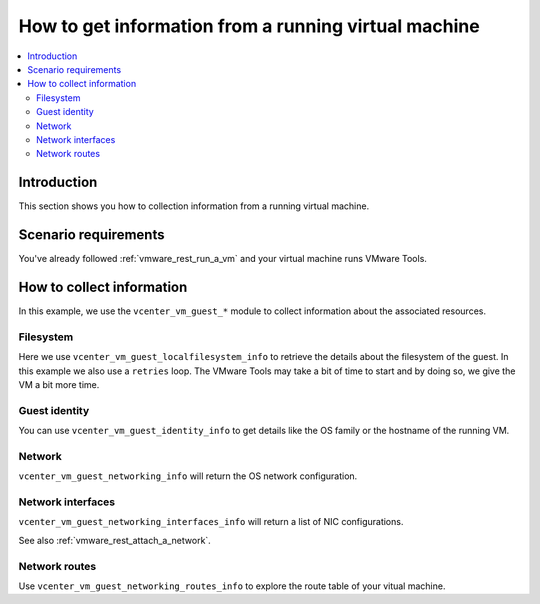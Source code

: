 .. _vmware_rest_vm_tool_information:

*****************************************************
How to get information from a running virtual machine 
*****************************************************

.. contents::
  :local:


Introduction
============

This section shows you how to collection information from a running virtual machine.

Scenario requirements
=====================

You've already followed :ref:`vmware_rest_run_a_vm` and your virtual machine runs VMware Tools.

How to collect information
==========================

In this example, we use the ``vcenter_vm_guest_*`` module to collect information about the associated resources.

Filesystem
----------

Here we use ``vcenter_vm_guest_localfilesystem_info`` to retrieve the details
about the filesystem of the guest. In this example we also use a ``retries``
loop. The VMware Tools may take a bit of time to start and by doing so, we give
the VM a bit more time.

.. ansible-task::

  - name: Get guest filesystem information
    vmware.vmware_rest.vcenter_vm_guest_localfilesystem_info:
      vm: '{{ test_vm1_info.id }}'
    register: _result
    until:
    - _result is not failed
    retries: 60
    delay: 5


Guest identity
--------------

You can use ``vcenter_vm_guest_identity_info`` to get details like the OS family or the hostname of the running VM.

.. ansible-task::

  - name: Get guest identity information
    vmware.vmware_rest.vcenter_vm_guest_identity_info:
      vm: '{{ test_vm1_info.id }}'
    register: _result


Network
-------

``vcenter_vm_guest_networking_info`` will return the OS network configuration.

.. ansible-task::

  - name: Get guest networking information
    vmware.vmware_rest.vcenter_vm_guest_networking_info:
      vm: '{{ test_vm1_info.id }}'
    register: _result


Network interfaces
------------------

``vcenter_vm_guest_networking_interfaces_info`` will return a list of NIC configurations.

See also :ref:`vmware_rest_attach_a_network`.

.. ansible-task::

  - name: Get guest network interfaces information
    vmware.vmware_rest.vcenter_vm_guest_networking_interfaces_info:
      vm: '{{ test_vm1_info.id }}'
    register: _result

Network routes
--------------

Use ``vcenter_vm_guest_networking_routes_info`` to explore the route table of your vitual machine.

.. ansible-task::

  - name: Get guest network routes information
    vmware.vmware_rest.vcenter_vm_guest_networking_routes_info:
      vm: '{{ test_vm1_info.id }}'
    register: _result
